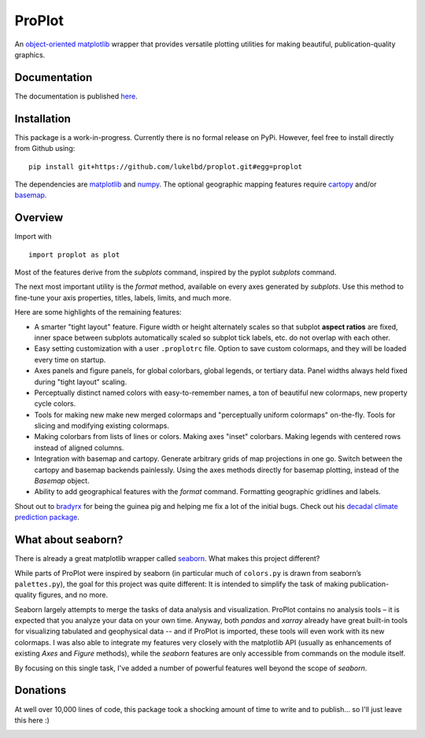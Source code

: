 .. Docstrings formatted according to:
   numpy guide:      https://numpydoc.readthedocs.io/en/latest/format.html
   matplotlib guide: https://matplotlib.org/devel/documenting_mpl.html
.. Sphinx is used following this guide (less traditional approach):
   https://daler.github.io/sphinxdoc-test/includeme.html

ProPlot
=======

An `object-oriented <https://matplotlib.org/api/api_overview.html>`__ `matplotlib <https://matplotlib.org/>`__ wrapper
that provides versatile plotting utilities
for making beautiful, publication-quality graphics.

Documentation
-------------
The documentation is published `here <https://lukelbd.github.io/proplot>`_.

Installation
------------

This package is a work-in-progress. Currently there is no formal release
on PyPi. However, feel free to install directly from Github using:

::

   pip install git+https://github.com/lukelbd/proplot.git#egg=proplot

The dependencies are `matplotlib <https://matplotlib.org/>`_ and `numpy <http://www.numpy.org/>`_.  The optional geographic mapping features require `cartopy <https://scitools.org.uk/cartopy/docs/latest/>`_ and/or `basemap <https://matplotlib.org/basemap/index.html>`_.

Overview
--------

Import with

::

   import proplot as plot

Most of the features derive from the `subplots` command, inspired
by the pyplot `subplots` command.

The next most important utility is the `format` method, available on every axes generated by `subplots`. Use this method to fine-tune your axis properties, titles, labels, limits, and much more.

Here are some highlights of the remaining features:

*  A smarter "tight layout" feature. Figure width or height alternately
   scales so that subplot **aspect ratios** are fixed, inner space
   between subplots automatically scaled so subplot tick labels, etc. do
   not overlap with each other.
*  Easy setting customization with a user ``.proplotrc`` file. Option
   to save custom colormaps, and they will be loaded every time on startup.
*  Axes panels and figure panels, for global colorbars, global legends,
   or tertiary data. Panel widths always held fixed during "tight layout"
   scaling.
*  Perceptually distinct named colors with easy-to-remember names,
   a ton of beautiful new colormaps, new property cycle colors.
*  Tools for making new make new merged colormaps and "perceptually
   uniform colormaps" on-the-fly. Tools for slicing and modifying existing
   colormaps.
*  Making colorbars from lists of lines
   or colors. Making axes "inset" colorbars. Making legends with centered
   rows instead of aligned columns.
*  Integration with basemap and cartopy. Generate arbitrary
   grids of map projections in one go. Switch between the cartopy and
   basemap backends painlessly. Using the axes methods directly for basemap
   plotting, instead of the `Basemap` object.
*  Ability to add geographical features with the `format` command.
   Formatting geographic gridlines and labels.

Shout out to `bradyrx <https://github.com/bradyrx>`__ for being the
guinea pig and helping me fix a lot of the initial bugs. Check out his `decadal climate prediction package <https://github.com/bradyrx/climpred>`_.

What about seaborn?
-------------------

There is already a great matplotlib wrapper called
`seaborn <https://seaborn.pydata.org/>`__. What makes this project
different?

While parts of ProPlot were inspired by seaborn (in particular much
of ``colors.py`` is drawn from seaborn’s ``palettes.py``), the goal for
this project was quite different: It is intended to simplify the task
of making publication-quality figures, and no more.

Seaborn largely attempts to merge the tasks of data analysis and
visualization. ProPlot contains no analysis tools – it is expected
that you analyze your data on your own time. Anyway, both `pandas`
and `xarray` already have great built-in tools for visualizing
tabulated and geophysical data --
and if ProPlot is imported, these tools will even work with its new
colormaps.  I was also able
to integrate my features very closely with the matplotlib API (usually
as enhancements of existing `Axes` and
`Figure` methods),
while the `seaborn` features are only accessible from commands on the module
itself.

By focusing on this single task, I've added a number of
powerful features well beyond the scope of `seaborn`.

Donations
---------

At well over 10,000 lines of code, this package took a shocking amount of time to write and to publish... so I'll just
leave this here :)

.. image:: https://www.paypalobjects.com/en_US/i/btn/btn_donateCC_LG.gif
   :target: https://www.paypal.com/cgi-bin/webscr?cmd=_s-xclick&hosted_button_id=5SP6S8RZCYMQA&source=url
